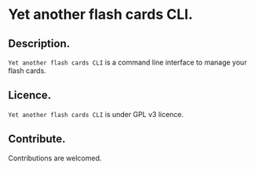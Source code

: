 * Yet another flash cards CLI.

** Description.

=Yet another flash cards CLI= is a command line interface to manage
your flash cards.

** Licence.

=Yet another flash cards CLI= is under GPL v3 licence.

** Contribute.

Contributions are welcomed.
